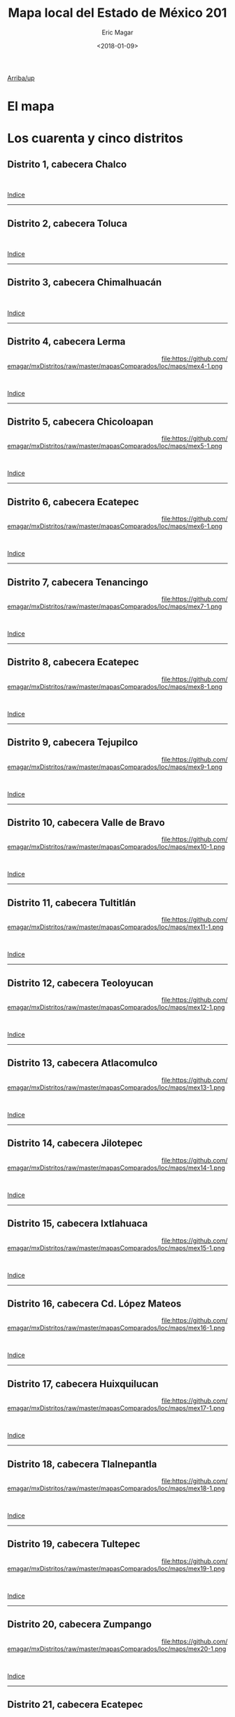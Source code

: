#+TITLE: Mapa local del Estado de México 201
#+AUTHOR: Eric Magar
#+DATE:  <2018-01-09>
#+OPTIONS: toc:nil # don't place toc in default location
# # will change captions to Spanish, see https://lists.gnu.org/archive/html/emacs-orgmode/2010-03/msg00879.html
#+LANGUAGE: es 

# style sheet
#+HTML_HEAD: <link rel="stylesheet" type="text/css" href="../css/stylesheet.css" />

# #+BEGIN_CENTER
# por
# 
# *Alonso Lujambio*[fn:1]
# #+END_CENTER

#+OPTIONS: broken-links:mark

# #+LINK_UP: index.html
[[./mapDistritos.org][Arriba/up]]


* El mapa
# Dibujado en 2016, el mapa local que fue inaugurado en la elección de 2017 remplaza al mapa 2014. Su inauguración coincidió con la entrada en vigor de la reelección legislativa consecutiva. La de Coahuila en 2017 fue, de hecho, la primera con ocupantes en la boleta desde los años 1930. 

* Los cuarenta y cinco distritos
:PROPERTIES:
:CUSTOM_ID: top_subtoc
:END:

#+BEGIN_subtoc
#+TOC: headlines 1 local  # place toc here
#+END_subtoc

** Distrito 1, cabecera Chalco

#+ATTR_HTML: :style float:left;width:70%;margin=1.5%;
#+BEGIN_section
[[file:https://github.com/emagar/mxDistritos/raw/master/mapasComparados/loc/maps/mex1-2.png]]
#+END_section

# #+ATTR_HTML: :style float:right;width:25%;margin=1.5%;
#+BEGIN_aside
#+ATTR_HTML: :style float:right;width:25%;margin=1.5%;
[[file:https://github.com/emagar/mxDistritos/raw/master/mapasComparados/loc/maps/mex1-1.png]]
#+END_aside

#+html: <br style="clear:both;" />

# #+ATTR_HTML: :style width:25%;
# [[file:https://github.com/emagar/mxDistritos/raw/master/mapasComparados/loc/maps/mex1-1.png]]

# #+ATTR_HTML: :style width:70%;
# [[file:https://github.com/emagar/mxDistritos/raw/master/mapasComparados/loc/maps/mex1-2.png]]

[[#top_subtoc][Indice]]
--------------------------------------------

** Distrito 2, cabecera Toluca

#+ATTR_HTML: :style float:left;width:70%;margin=1.5%
#+BEGIN_section
[[file:https://github.com/emagar/mxDistritos/raw/master/mapasComparados/loc/maps/mex2-2.png]]
#+END_section

#+BEGIN_aside
#+ATTR_HTML: :style float:right;width:25%;margin=1.5%;
[[file:https://github.com/emagar/mxDistritos/raw/master/mapasComparados/loc/maps/mex2-1.png]]
#+END_aside

#+html: <br style="clear:both;" />

[[#top_subtoc][Indice]]
--------------------------------------------

** Distrito 3, cabecera Chimalhuacán 

#+ATTR_HTML: :style float:left;width:70%;margin=1.5%;
#+BEGIN_section
[[file:https://github.com/emagar/mxDistritos/raw/master/mapasComparados/loc/maps/mex3-2.png]]
#+END_section

#+BEGIN_aside
#+ATTR_HTML: :style float:right;width:25%;margin=1.5%;
[[file:https://github.com/emagar/mxDistritos/raw/master/mapasComparados/loc/maps/mex3-1.png]]
#+END_aside

#+html: <br style="clear:both;" />

[[#top_subtoc][Indice]]
--------------------------------------------

** Distrito 4, cabecera Lerma

#+ATTR_HTML: :style float:left;width:70%;margin=1.5%;
#+BEGIN_section
[[file:https://github.com/emagar/mxDistritos/raw/master/mapasComparados/loc/maps/mex4-2.png]]
#+END_section

#+BEGIN_aside
#+ATTR_HTML: :style float:right;width:25%;margin=1.5%;
file:https://github.com/emagar/mxDistritos/raw/master/mapasComparados/loc/maps/mex4-1.png 
#+END_aside

#+html: <br style="clear:both;" />

[[#top_subtoc][Indice]]
--------------------------------------------

** Distrito 5, cabecera Chicoloapan 

#+ATTR_HTML: :style float:left;width:70%;margin=1.5%;
#+BEGIN_section
[[file:https://github.com/emagar/mxDistritos/raw/master/mapasComparados/loc/maps/mex5-2.png]]
#+END_section

#+BEGIN_aside
#+ATTR_HTML: :style float:right;width:25%;margin=1.5%;
file:https://github.com/emagar/mxDistritos/raw/master/mapasComparados/loc/maps/mex5-1.png
#+END_aside

#+html: <br style="clear:both;" />

[[#top_subtoc][Indice]]
--------------------------------------------

** Distrito 6, cabecera Ecatepec 

#+ATTR_HTML: :style float:left;width:70%;margin=1.5%;
#+BEGIN_section
[[file:https://github.com/emagar/mxDistritos/raw/master/mapasComparados/loc/maps/mex6-2.png]]
#+END_section

#+BEGIN_aside
#+ATTR_HTML: :style float:right;width:25%;margin=1.5%;
file:https://github.com/emagar/mxDistritos/raw/master/mapasComparados/loc/maps/mex6-1.png
#+END_aside

#+html: <br style="clear:both;" />

[[#top_subtoc][Indice]]
--------------------------------------------

** Distrito 7, cabecera Tenancingo 

#+ATTR_HTML: :style float:left;width:70%;margin=1.5%;
#+BEGIN_section
[[file:https://github.com/emagar/mxDistritos/raw/master/mapasComparados/loc/maps/mex7-2.png]]
#+END_section

#+BEGIN_aside
#+ATTR_HTML: :style float:right;width:25%;margin=1.5%;
file:https://github.com/emagar/mxDistritos/raw/master/mapasComparados/loc/maps/mex7-1.png
#+END_aside

#+html: <br style="clear:both;" />

[[#top_subtoc][Indice]]
--------------------------------------------

** Distrito 8, cabecera Ecatepec 

#+ATTR_HTML: :style float:left;width:70%;margin=1.5%;
#+BEGIN_section
[[file:https://github.com/emagar/mxDistritos/raw/master/mapasComparados/loc/maps/mex8-2.png]]
#+END_section

#+BEGIN_aside
#+ATTR_HTML: :style float:right;width:25%;margin=1.5%;
file:https://github.com/emagar/mxDistritos/raw/master/mapasComparados/loc/maps/mex8-1.png
#+END_aside

#+html: <br style="clear:both;" />

[[#top_subtoc][Indice]]
--------------------------------------------

** Distrito 9, cabecera Tejupilco 

#+ATTR_HTML: :style float:left;width:70%;margin=1.5%;
#+BEGIN_section
[[file:https://github.com/emagar/mxDistritos/raw/master/mapasComparados/loc/maps/mex9-2.png]]
#+END_section

#+BEGIN_aside
#+ATTR_HTML: :style float:right;width:25%;margin=1.5%;
file:https://github.com/emagar/mxDistritos/raw/master/mapasComparados/loc/maps/mex9-1.png
#+END_aside

#+html: <br style="clear:both;" />

[[#top_subtoc][Indice]]
--------------------------------------------

** Distrito 10, cabecera Valle de Bravo

#+ATTR_HTML: :style float:left;width:70%;margin=1.5%;
#+BEGIN_section
[[file:https://github.com/emagar/mxDistritos/raw/master/mapasComparados/loc/maps/mex10-2.png]]
#+END_section

#+BEGIN_aside
#+ATTR_HTML: :style float:right;width:25%;margin=1.5%;
file:https://github.com/emagar/mxDistritos/raw/master/mapasComparados/loc/maps/mex10-1.png
#+END_aside

#+html: <br style="clear:both;" />

[[#top_subtoc][Indice]]
--------------------------------------------

** Distrito 11, cabecera Tultitlán

#+ATTR_HTML: :style float:left;width:70%;margin=1.5%;
#+BEGIN_section
[[file:https://github.com/emagar/mxDistritos/raw/master/mapasComparados/loc/maps/mex11-2.png]]
#+END_section

#+BEGIN_aside
#+ATTR_HTML: :style float:right;width:25%;margin=1.5%;
file:https://github.com/emagar/mxDistritos/raw/master/mapasComparados/loc/maps/mex11-1.png
#+END_aside

#+html: <br style="clear:both;" />

[[#top_subtoc][Indice]]
--------------------------------------------

** Distrito 12, cabecera Teoloyucan

#+ATTR_HTML: :style float:left;width:70%;margin=1.5%;
#+BEGIN_section
[[file:https://github.com/emagar/mxDistritos/raw/master/mapasComparados/loc/maps/mex12-2.png]]
#+END_section

#+BEGIN_aside
#+ATTR_HTML: :style float:right;width:25%;margin=1.5%;
file:https://github.com/emagar/mxDistritos/raw/master/mapasComparados/loc/maps/mex12-1.png
#+END_aside

#+html: <br style="clear:both;" />

[[#top_subtoc][Indice]]
--------------------------------------------

** Distrito 13, cabecera Atlacomulco

#+ATTR_HTML: :style float:left;width:70%;margin=1.5%;
#+BEGIN_section
[[file:https://github.com/emagar/mxDistritos/raw/master/mapasComparados/loc/maps/mex13-2.png]]
#+END_section

#+BEGIN_aside
#+ATTR_HTML: :style float:right;width:25%;margin=1.5%;
file:https://github.com/emagar/mxDistritos/raw/master/mapasComparados/loc/maps/mex13-1.png
#+END_aside

#+html: <br style="clear:both;" />

[[#top_subtoc][Indice]]
--------------------------------------------

** Distrito 14, cabecera Jilotepec

#+ATTR_HTML: :style float:left;width:70%;margin=1.5%;
#+BEGIN_section
[[file:https://github.com/emagar/mxDistritos/raw/master/mapasComparados/loc/maps/mex14-2.png]]
#+END_section

#+BEGIN_aside
#+ATTR_HTML: :style float:right;width:25%;margin=1.5%;
file:https://github.com/emagar/mxDistritos/raw/master/mapasComparados/loc/maps/mex14-1.png
#+END_aside

#+html: <br style="clear:both;" />

[[#top_subtoc][Indice]]
--------------------------------------------

** Distrito 15, cabecera Ixtlahuaca

#+ATTR_HTML: :style float:left;width:70%;margin=1.5%;
#+BEGIN_section
[[file:https://github.com/emagar/mxDistritos/raw/master/mapasComparados/loc/maps/mex15-2.png]]
#+END_section

#+BEGIN_aside
#+ATTR_HTML: :style float:right;width:25%;margin=1.5%;
file:https://github.com/emagar/mxDistritos/raw/master/mapasComparados/loc/maps/mex15-1.png
#+END_aside

#+html: <br style="clear:both;" />

[[#top_subtoc][Indice]]
--------------------------------------------

** Distrito 16, cabecera Cd. López Mateos

#+ATTR_HTML: :style float:left;width:70%;margin=1.5%;
#+BEGIN_section
[[file:https://github.com/emagar/mxDistritos/raw/master/mapasComparados/loc/maps/mex16-2.png]]
#+END_section

#+BEGIN_aside
#+ATTR_HTML: :style float:right;width:25%;margin=1.5%;
file:https://github.com/emagar/mxDistritos/raw/master/mapasComparados/loc/maps/mex16-1.png
#+END_aside

#+html: <br style="clear:both;" />

[[#top_subtoc][Indice]]
--------------------------------------------




** Distrito 17, cabecera Huixquilucan

#+ATTR_HTML: :style float:left;width:70%;margin=1.5%;
#+BEGIN_section
[[file:https://github.com/emagar/mxDistritos/raw/master/mapasComparados/loc/maps/mex17-2.png]]
#+END_section

#+BEGIN_aside
#+ATTR_HTML: :style float:right;width:25%;margin=1.5%;
file:https://github.com/emagar/mxDistritos/raw/master/mapasComparados/loc/maps/mex17-1.png
#+END_aside

#+html: <br style="clear:both;" />

[[#top_subtoc][Indice]]
--------------------------------------------

** Distrito 18, cabecera Tlalnepantla

#+ATTR_HTML: :style float:left;width:70%;margin=1.5%;
#+BEGIN_section
[[file:https://github.com/emagar/mxDistritos/raw/master/mapasComparados/loc/maps/mex18-2.png]]
#+END_section

#+BEGIN_aside
#+ATTR_HTML: :style float:right;width:25%;margin=1.5%;
file:https://github.com/emagar/mxDistritos/raw/master/mapasComparados/loc/maps/mex18-1.png
#+END_aside

#+html: <br style="clear:both;" />

[[#top_subtoc][Indice]]
--------------------------------------------

** Distrito 19, cabecera Tultepec

#+ATTR_HTML: :style float:left;width:70%;margin=1.5%;
#+BEGIN_section
[[file:https://github.com/emagar/mxDistritos/raw/master/mapasComparados/loc/maps/mex19-2.png]]
#+END_section

#+BEGIN_aside
#+ATTR_HTML: :style float:right;width:25%;margin=1.5%;
file:https://github.com/emagar/mxDistritos/raw/master/mapasComparados/loc/maps/mex19-1.png
#+END_aside

#+html: <br style="clear:both;" />

[[#top_subtoc][Indice]]
--------------------------------------------

** Distrito 20, cabecera Zumpango

#+ATTR_HTML: :style float:left;width:70%;margin=1.5%;
#+BEGIN_section
[[file:https://github.com/emagar/mxDistritos/raw/master/mapasComparados/loc/maps/mex20-2.png]]
#+END_section

#+BEGIN_aside
#+ATTR_HTML: :style float:right;width:25%;margin=1.5%;
file:https://github.com/emagar/mxDistritos/raw/master/mapasComparados/loc/maps/mex20-1.png
#+END_aside

#+html: <br style="clear:both;" />

[[#top_subtoc][Indice]]
--------------------------------------------



** Distrito 21, cabecera Ecatepec

#+ATTR_HTML: :style float:left;width:70%;margin=1.5%;
#+BEGIN_section
[[file:https://github.com/emagar/mxDistritos/raw/master/mapasComparados/loc/maps/mex21-2.png]]
#+END_section

# #+ATTR_HTML: :style float:right;width:25%;margin=1.5%;
#+BEGIN_aside
#+ATTR_HTML: :style float:right;width:25%;margin=1.5%;
[[file:https://github.com/emagar/mxDistritos/raw/master/mapasComparados/loc/maps/mex21-1.png]]
#+END_aside

#+html: <br style="clear:both;" />

# #+ATTR_HTML: :style width:25%;
# [[file:https://github.com/emagar/mxDistritos/raw/master/mapasComparados/loc/maps/mex1-1.png]]

# #+ATTR_HTML: :style width:70%;
# [[file:https://github.com/emagar/mxDistritos/raw/master/mapasComparados/loc/maps/mex1-2.png]]

[[#top_subtoc][Indice]]
--------------------------------------------

** Distrito 22, cabecera Ecatepec

#+ATTR_HTML: :style float:left;width:70%;margin=1.5%
#+BEGIN_section
[[file:https://github.com/emagar/mxDistritos/raw/master/mapasComparados/loc/maps/mex22-2.png]]
#+END_section

#+BEGIN_aside
#+ATTR_HTML: :style float:right;width:25%;margin=1.5%;
[[file:https://github.com/emagar/mxDistritos/raw/master/mapasComparados/loc/maps/mex22-1.png]]
#+END_aside

#+html: <br style="clear:both;" />

[[#top_subtoc][Indice]]
--------------------------------------------

** Distrito 23, cabecera Texcoco

#+ATTR_HTML: :style float:left;width:70%;margin=1.5%;
#+BEGIN_section
[[file:https://github.com/emagar/mxDistritos/raw/master/mapasComparados/loc/maps/mex23-2.png]]
#+END_section

#+BEGIN_aside
#+ATTR_HTML: :style float:right;width:25%;margin=1.5%;
[[file:https://github.com/emagar/mxDistritos/raw/master/mapasComparados/loc/maps/mex23-1.png]]
#+END_aside

#+html: <br style="clear:both;" />

[[#top_subtoc][Indice]]
--------------------------------------------

** Distrito 24, cabecera Cd. Nezahualcóyotl

#+ATTR_HTML: :style float:left;width:70%;margin=1.5%;
#+BEGIN_section
[[file:https://github.com/emagar/mxDistritos/raw/master/mapasComparados/loc/maps/mex24-2.png]]
#+END_section

#+BEGIN_aside
#+ATTR_HTML: :style float:right;width:25%;margin=1.5%;
file:https://github.com/emagar/mxDistritos/raw/master/mapasComparados/loc/maps/mex24-1.png 
#+END_aside

#+html: <br style="clear:both;" />

[[#top_subtoc][Indice]]
--------------------------------------------

** Distrito 25, cabecera Cd. Nezahualcóyotl

#+ATTR_HTML: :style float:left;width:70%;margin=1.5%;
#+BEGIN_section
[[file:https://github.com/emagar/mxDistritos/raw/master/mapasComparados/loc/maps/mex25-2.png]]
#+END_section

#+BEGIN_aside
#+ATTR_HTML: :style float:right;width:25%;margin=1.5%;
file:https://github.com/emagar/mxDistritos/raw/master/mapasComparados/loc/maps/mex25-1.png
#+END_aside

#+html: <br style="clear:both;" />

[[#top_subtoc][Indice]]
--------------------------------------------

** Distrito 26, cabecera Cuautitlán Izcalli

#+ATTR_HTML: :style float:left;width:70%;margin=1.5%;
#+BEGIN_section
[[file:https://github.com/emagar/mxDistritos/raw/master/mapasComparados/loc/maps/mex26-2.png]]
#+END_section

#+BEGIN_aside
#+ATTR_HTML: :style float:right;width:25%;margin=1.5%;
file:https://github.com/emagar/mxDistritos/raw/master/mapasComparados/loc/maps/mex26-1.png
#+END_aside

#+html: <br style="clear:both;" />

[[#top_subtoc][Indice]]
--------------------------------------------

** Distrito 27, cabecera Chalco Solidaridad

#+ATTR_HTML: :style float:left;width:70%;margin=1.5%;
#+BEGIN_section
[[file:https://github.com/emagar/mxDistritos/raw/master/mapasComparados/loc/maps/mex27-2.png]]
#+END_section

#+BEGIN_aside
#+ATTR_HTML: :style float:right;width:25%;margin=1.5%;
file:https://github.com/emagar/mxDistritos/raw/master/mapasComparados/loc/maps/mex27-1.png
#+END_aside

#+html: <br style="clear:both;" />

[[#top_subtoc][Indice]]
--------------------------------------------

** Distrito 28, cabecera Amecameca

#+ATTR_HTML: :style float:left;width:70%;margin=1.5%;
#+BEGIN_section
[[file:https://github.com/emagar/mxDistritos/raw/master/mapasComparados/loc/maps/mex28-2.png]]
#+END_section

#+BEGIN_aside
#+ATTR_HTML: :style float:right;width:25%;margin=1.5%;
file:https://github.com/emagar/mxDistritos/raw/master/mapasComparados/loc/maps/mex28-1.png
#+END_aside

#+html: <br style="clear:both;" />

[[#top_subtoc][Indice]]
--------------------------------------------

** Distrito 29, cabecera Naucalpan

#+ATTR_HTML: :style float:left;width:70%;margin=1.5%;
#+BEGIN_section
[[file:https://github.com/emagar/mxDistritos/raw/master/mapasComparados/loc/maps/mex29-2.png]]
#+END_section

#+BEGIN_aside
#+ATTR_HTML: :style float:right;width:25%;margin=1.5%;
file:https://github.com/emagar/mxDistritos/raw/master/mapasComparados/loc/maps/mex29-1.png
#+END_aside

#+html: <br style="clear:both;" />

[[#top_subtoc][Indice]]
--------------------------------------------

** Distrito 30, cabecera Naucalpan

#+ATTR_HTML: :style float:left;width:70%;margin=1.5%;
#+BEGIN_section
[[file:https://github.com/emagar/mxDistritos/raw/master/mapasComparados/loc/maps/mex30-2.png]]
#+END_section

#+BEGIN_aside
#+ATTR_HTML: :style float:right;width:25%;margin=1.5%;
file:https://github.com/emagar/mxDistritos/raw/master/mapasComparados/loc/maps/mex30-1.png
#+END_aside

#+html: <br style="clear:both;" />

[[#top_subtoc][Indice]]
--------------------------------------------



** Distrito 31, cabecera Los Reyes

#+ATTR_HTML: :style float:left;width:70%;margin=1.5%;
#+BEGIN_section
[[file:https://github.com/emagar/mxDistritos/raw/master/mapasComparados/loc/maps/mex31-2.png]]
#+END_section

# #+ATTR_HTML: :style float:right;width:25%;margin=1.5%;
#+BEGIN_aside
#+ATTR_HTML: :style float:right;width:25%;margin=1.5%;3
[[file:https://github.com/emagar/mxDistritos/raw/master/mapasComparados/loc/maps/mex1-1.png]]
#+END_aside

#+html: <br style="clear:both;" />

# #+ATTR_HTML: :style width:25%;
# [[file:https://github.com/emagar/mxDistritos/raw/master/mapasComparados/loc/maps/mex1-1.png]]

# #+ATTR_HTML: :style width:70%;
# [[file:https://github.com/emagar/mxDistritos/raw/master/mapasComparados/loc/maps/mex1-2.png]]

[[#top_subtoc][Indice]]
--------------------------------------------

** Distrito 32, cabecera Naucalpan

#+ATTR_HTML: :style float:left;width:70%;margin=1.5%
#+BEGIN_section
[[file:https://github.com/emagar/mxDistritos/raw/master/mapasComparados/loc/maps/mex32-2.png]]
#+END_section

#+BEGIN_aside
#+ATTR_HTML: :style float:right;width:25%;margin=1.5%;
[[file:https://github.com/emagar/mxDistritos/raw/master/mapasComparados/loc/maps/mex32-1.png]]
#+END_aside

#+html: <br style="clear:both;" />

[[#top_subtoc][Indice]]
--------------------------------------------

** Distrito 33, cabecera Tecamac

#+ATTR_HTML: :style float:left;width:70%;margin=1.5%;
#+BEGIN_section
[[file:https://github.com/emagar/mxDistritos/raw/master/mapasComparados/loc/maps/mex33-2.png]]
#+END_section

#+BEGIN_aside
#+ATTR_HTML: :style float:right;width:25%;margin=1.5%;
[[file:https://github.com/emagar/mxDistritos/raw/master/mapasComparados/loc/maps/mex33-1.png]]
#+END_aside

#+html: <br style="clear:both;" />

[[#top_subtoc][Indice]]
--------------------------------------------

** Distrito 34, cabecera Toluca

#+ATTR_HTML: :style float:left;width:70%;margin=1.5%;
#+BEGIN_section
[[file:https://github.com/emagar/mxDistritos/raw/master/mapasComparados/loc/maps/mex34-2.png]]
#+END_section

#+BEGIN_aside
#+ATTR_HTML: :style float:right;width:25%;margin=1.5%;
file:https://github.com/emagar/mxDistritos/raw/master/mapasComparados/loc/maps/mex34-1.png 
#+END_aside

#+html: <br style="clear:both;" />

[[#top_subtoc][Indice]]
--------------------------------------------

** Distrito 35, cabecera Metepec

#+ATTR_HTML: :style float:left;width:70%;margin=1.5%;
#+BEGIN_section
[[file:https://github.com/emagar/mxDistritos/raw/master/mapasComparados/loc/maps/mex35-2.png]]
#+END_section

#+BEGIN_aside
#+ATTR_HTML: :style float:right;width:25%;margin=1.5%;
file:https://github.com/emagar/mxDistritos/raw/master/mapasComparados/loc/maps/mex35-1.png
#+END_aside

#+html: <br style="clear:both;" />

[[#top_subtoc][Indice]]
--------------------------------------------

** Distrito 36, cabecera Zinacantepec

#+ATTR_HTML: :style float:left;width:70%;margin=1.5%;
#+BEGIN_section
[[file:https://github.com/emagar/mxDistritos/raw/master/mapasComparados/loc/maps/mex36-2.png]]
#+END_section

#+BEGIN_aside
#+ATTR_HTML: :style float:right;width:25%;margin=1.5%;
file:https://github.com/emagar/mxDistritos/raw/master/mapasComparados/loc/maps/mex36-1.png
#+END_aside

#+html: <br style="clear:both;" />

[[#top_subtoc][Indice]]
--------------------------------------------

** Distrito 37, cabecera Tlalnepantla

#+ATTR_HTML: :style float:left;width:70%;margin=1.5%;
#+BEGIN_section
[[file:https://github.com/emagar/mxDistritos/raw/master/mapasComparados/loc/maps/mex37-2.png]]
#+END_section

#+BEGIN_aside
#+ATTR_HTML: :style float:right;width:25%;margin=1.5%;
file:https://github.com/emagar/mxDistritos/raw/master/mapasComparados/loc/maps/mex37-1.png
#+END_aside

#+html: <br style="clear:both;" />

[[#top_subtoc][Indice]]
--------------------------------------------

** Distrito 38, cabecera Coacalco

#+ATTR_HTML: :style float:left;width:70%;margin=1.5%;
#+BEGIN_section
[[file:https://github.com/emagar/mxDistritos/raw/master/mapasComparados/loc/maps/mex38-2.png]]
#+END_section

#+BEGIN_aside
#+ATTR_HTML: :style float:right;width:25%;margin=1.5%;
file:https://github.com/emagar/mxDistritos/raw/master/mapasComparados/loc/maps/mex38-1.png
#+END_aside

#+html: <br style="clear:both;" />

[[#top_subtoc][Indice]]
--------------------------------------------

** Distrito 39, cabecera Acolman

#+ATTR_HTML: :style float:left;width:70%;margin=1.5%;
#+BEGIN_section
[[file:https://github.com/emagar/mxDistritos/raw/master/mapasComparados/loc/maps/mex39-2.png]]
#+END_section

#+BEGIN_aside
#+ATTR_HTML: :style float:right;width:25%;margin=1.5%;
file:https://github.com/emagar/mxDistritos/raw/master/mapasComparados/loc/maps/mex39-1.png
#+END_aside

#+html: <br style="clear:both;" />

[[#top_subtoc][Indice]]
--------------------------------------------

** Distrito 40, cabecera Ixtapaluca

#+ATTR_HTML: :style float:left;width:70%;margin=1.5%;
#+BEGIN_section
[[file:https://github.com/emagar/mxDistritos/raw/master/mapasComparados/loc/maps/mex40-2.png]]
#+END_section

#+BEGIN_aside
#+ATTR_HTML: :style float:right;width:25%;margin=1.5%;
file:https://github.com/emagar/mxDistritos/raw/master/mapasComparados/loc/maps/mex40-1.png
#+END_aside

#+html: <br style="clear:both;" />

[[#top_subtoc][Indice]]
--------------------------------------------

** Distrito 41, cabecera Cd. Nezahualcóyotl

#+ATTR_HTML: :style float:left;width:70%;margin=1.5%;
#+BEGIN_section
[[file:https://github.com/emagar/mxDistritos/raw/master/mapasComparados/loc/maps/mex41-2.png]]
#+END_section

# #+ATTR_HTML: :style float:right;width:25%;margin=1.5%;
#+BEGIN_aside
#+ATTR_HTML: :style float:right;width:25%;margin=1.5%;3
[[file:https://github.com/emagar/mxDistritos/raw/master/mapasComparados/loc/maps/mex1-1.png]]
#+END_aside

#+html: <br style="clear:both;" />

# #+ATTR_HTML: :style width:25%;
# [[file:https://github.com/emagar/mxDistritos/raw/master/mapasComparados/loc/maps/mex1-1.png]]

# #+ATTR_HTML: :style width:70%;
# [[file:https://github.com/emagar/mxDistritos/raw/master/mapasComparados/loc/maps/mex1-2.png]]

[[#top_subtoc][Indice]]
--------------------------------------------

** Distrito 42, cabecera Ecatepec

#+ATTR_HTML: :style float:left;width:70%;margin=1.5%
#+BEGIN_section
[[file:https://github.com/emagar/mxDistritos/raw/master/mapasComparados/loc/maps/mex42-2.png]]
#+END_section

#+BEGIN_aside
#+ATTR_HTML: :style float:right;width:25%;margin=1.5%;
[[file:https://github.com/emagar/mxDistritos/raw/master/mapasComparados/loc/maps/mex42-1.png]]
#+END_aside

#+html: <br style="clear:both;" />

[[#top_subtoc][Indice]]
--------------------------------------------

** Distrito 43, cabecera Cuautitlán Izcalli

#+ATTR_HTML: :style float:left;width:70%;margin=1.5%;
#+BEGIN_section
[[file:https://github.com/emagar/mxDistritos/raw/master/mapasComparados/loc/maps/mex43-2.png]]
#+END_section

#+BEGIN_aside
#+ATTR_HTML: :style float:right;width:25%;margin=1.5%;
[[file:https://github.com/emagar/mxDistritos/raw/master/mapasComparados/loc/maps/mex43-1.png]]
#+END_aside

#+html: <br style="clear:both;" />

[[#top_subtoc][Indice]]
--------------------------------------------

** Distrito 44, cabecera Nicolás Romero

#+ATTR_HTML: :style float:left;width:70%;margin=1.5%;
#+BEGIN_section
[[file:https://github.com/emagar/mxDistritos/raw/master/mapasComparados/loc/maps/mex44-2.png]]
#+END_section

#+BEGIN_aside
#+ATTR_HTML: :style float:right;width:25%;margin=1.5%;
file:https://github.com/emagar/mxDistritos/raw/master/mapasComparados/loc/maps/mex44-1.png 
#+END_aside

#+html: <br style="clear:both;" />

[[#top_subtoc][Indice]]
--------------------------------------------

** Distrito 45, cabecera Temoaya

#+ATTR_HTML: :style float:left;width:70%;margin=1.5%;
#+BEGIN_section
[[file:https://github.com/emagar/mxDistritos/raw/master/mapasComparados/loc/maps/mex45-2.png]]
#+END_section

#+BEGIN_aside
#+ATTR_HTML: :style float:right;width:25%;margin=1.5%;
file:https://github.com/emagar/mxDistritos/raw/master/mapasComparados/loc/maps/mex45-1.png
#+END_aside

#+html: <br style="clear:both;" />

[[#top_subtoc][Indice]]
--------------------------------------------




